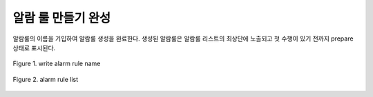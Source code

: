 알람 룰 만들기 완성
-----------------------------------
알람룰의 이름을 기입하여  알람룰 생성을 완료한다.
생성된 알람룰은 알람룰 리스트의 최상단에 노출되고 첫 수행이 있기 전까지 prepare 상태로 표시된다.


.. figure:: /_static/img/part02/complete_alarm_rules_01.png
   :align: center
   :alt: Figure 1. write alarm rule name

   Figure 1. write alarm rule name


.. figure:: /_static/img/part02/complete_alarm_rules_02.png
   :align: center
   :alt: Figure 2. alarm rule list

   Figure 2. alarm rule list



